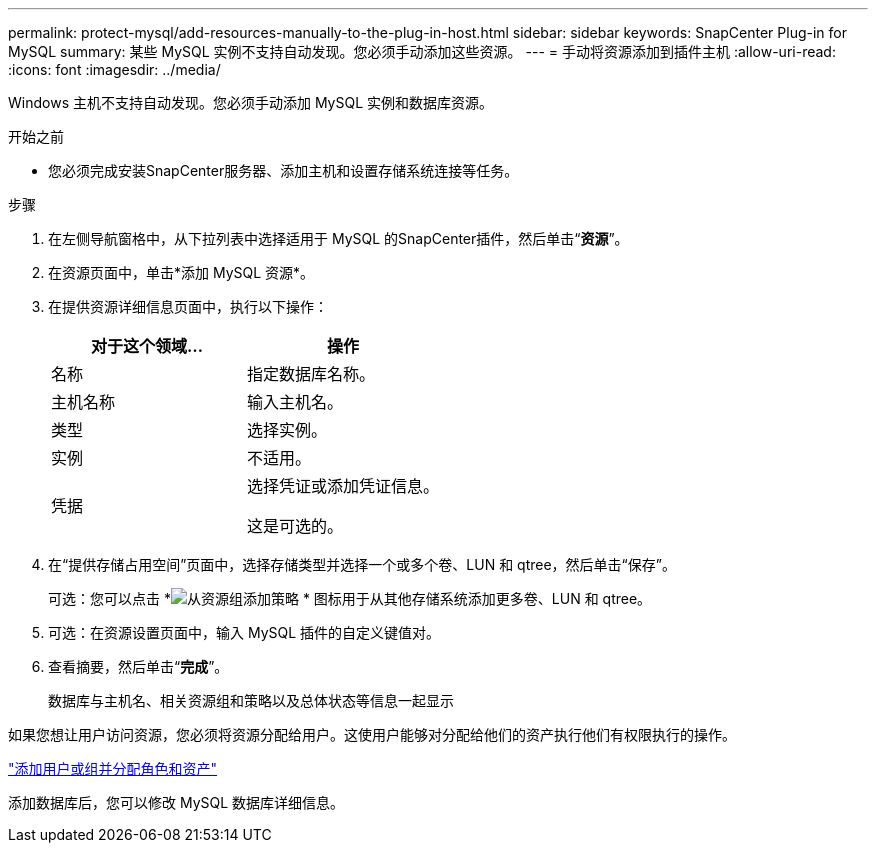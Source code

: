 ---
permalink: protect-mysql/add-resources-manually-to-the-plug-in-host.html 
sidebar: sidebar 
keywords: SnapCenter Plug-in for MySQL 
summary: 某些 MySQL 实例不支持自动发现。您必须手动添加这些资源。 
---
= 手动将资源添加到插件主机
:allow-uri-read: 
:icons: font
:imagesdir: ../media/


[role="lead"]
Windows 主机不支持自动发现。您必须手动添加 MySQL 实例和数据库资源。

.开始之前
* 您必须完成安装SnapCenter服务器、添加主机和设置存储系统连接等任务。


.步骤
. 在左侧导航窗格中，从下拉列表中选择适用于 MySQL 的SnapCenter插件，然后单击“*资源*”。
. 在资源页面中，单击*添加 MySQL 资源*。
. 在提供资源详细信息页面中，执行以下操作：
+
|===
| 对于这个领域... | 操作 


 a| 
名称
 a| 
指定数据库名称。



 a| 
主机名称
 a| 
输入主机名。



 a| 
类型
 a| 
选择实例。



 a| 
实例
 a| 
不适用。



 a| 
凭据
 a| 
选择凭证或添加凭证信息。

这是可选的。

|===
. 在“提供存储占用空间”页面中，选择存储类型并选择一个或多个卷、LUN 和 qtree，然后单击“保存”。
+
可选：您可以点击 *image:../media/add_policy_from_resourcegroup.gif["从资源组添加策略"] * 图标用于从其他存储系统添加更多卷、LUN 和 qtree。

. 可选：在资源设置页面中，输入 MySQL 插件的自定义键值对。
. 查看摘要，然后单击“*完成*”。
+
数据库与主机名、相关资源组和策略以及总体状态等信息一起显示



如果您想让用户访问资源，您必须将资源分配给用户。这使用户能够对分配给他们的资产执行他们有权限执行的操作。

link:https://docs.netapp.com/us-en/snapcenter/install/task_add_a_user_or_group_and_assign_role_and_assets.html["添加用户或组并分配角色和资产"]

添加数据库后，您可以修改 MySQL 数据库详细信息。
